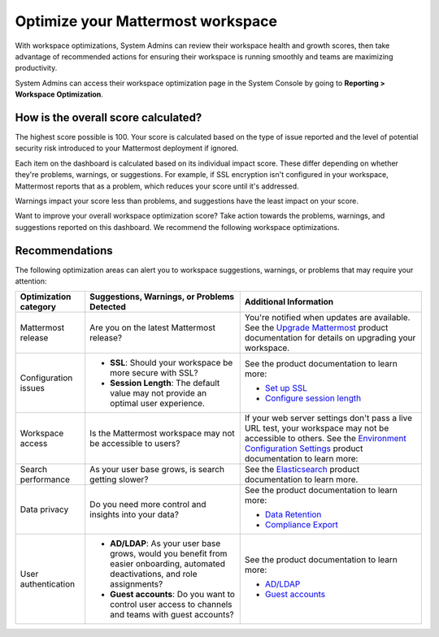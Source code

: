 Optimize your Mattermost workspace
==================================

|all-plans| |cloud| |self-hosted|

.. |all-plans| image:: ../images/all-plans-badge.png
  :scale: 30
  :target: https://mattermost.com/pricing
  :alt: Available in Mattermost Free and Starter subscription plans.

.. |cloud| image:: ../images/cloud-badge.png
  :scale: 30
  :target: https://mattermost.com/sign-up
  :alt: Available for Mattermost Cloud deployments.

.. |self-hosted| image:: ../images/self-hosted-badge.png
  :scale: 30
  :target: https://mattermost.com/deploy
  :alt: Available for Mattermost Self-Hosted deployments.

With workspace optimizations, System Admins can review their workspace health and growth scores, then take advantage of recommended actions for ensuring their workspace is running smoothly and teams are maximizing productivity. 

System Admins can access their workspace optimization page in the System Console by going to **Reporting > Workspace Optimization**.

.. image:: ../images/workspace-optimization.png
  :alt: Review your workspace health and growth scores, then take advantage of recommended optimizations.

How is the overall score calculated?
------------------------------------

The highest score possible is 100. Your score is calculated based on the type of issue reported and the level of potential security risk introduced to your Mattermost deployment if ignored. 

Each item on the dashboard is calculated based on its individual impact score. These differ depending on whether they're problems, warnings, or suggestions. For example, if SSL encryption isn't configured in your workspace, Mattermost reports that as a problem, which reduces your score until it's addressed. 

Warnings impact your score less than problems, and suggestions have the least impact on your score.

Want to improve your overall workspace optimization score? Take action towards the problems, warnings, and suggestions reported on this dashboard. We recommend the following workspace optimizations.

Recommendations
---------------

The following optimization areas can alert you to workspace suggestions, warnings, or problems that may require your attention:

+-----------------------+----------------------------------------------------------------------------------------------------------+----------------------------------------------------------------------------------------------------------------------------------------------------------------------+
| Optimization category | Suggestions, Warnings, or Problems Detected                                                              | Additional Information                                                                                                                                               |
+=======================+==========================================================================================================+======================================================================================================================================================================+
| Mattermost release    | Are you on the latest Mattermost release?                                                                | You're notified when updates are available.                                                                                                                          |
|                       |                                                                                                          | See the `Upgrade Mattermost <https://docs.mattermost.com/upgrade/upgrading-mattermost-server.html>`__ product documentation for details on upgrading your workspace. |
+-----------------------+----------------------------------------------------------------------------------------------------------+----------------------------------------------------------------------------------------------------------------------------------------------------------------------+
| Configuration issues  | - **SSL**: Should your workspace be more secure with SSL?                                                | See the product documentation to learn more:                                                                                                                         |
|                       |                                                                                                          |                                                                                                                                                                      |
|                       | - **Session Length**: The default value may not provide an optimal user experience.                      | - `Set up SSL <https://docs.mattermost.com/onboard/ssl-client-certificate.html>`__                                                                                   |
|                       |                                                                                                          | - `Configure session length <https://docs.mattermost.com/configure/configuration-settings.html#session-lengths>`__                                                   |
+-----------------------+----------------------------------------------------------------------------------------------------------+----------------------------------------------------------------------------------------------------------------------------------------------------------------------+
| Workspace access      | Is the Mattermost workspace may not be accessible to users?                                              | If your web server settings don't pass a live URL test, your workspace may not be accessible to others.                                                              |
|                       |                                                                                                          | See the `Environment Configuration Settings <https://docs.mattermost.com/configure/configuration-settings.html#environment>`__ product documentation to learn more:  |
+-----------------------+----------------------------------------------------------------------------------------------------------+----------------------------------------------------------------------------------------------------------------------------------------------------------------------+
| Search performance    | As your user base grows, is search getting slower?                                                       | See the `Elasticsearch <https://docs.mattermost.com/scale/elasticsearch.html>`__ product documentation to learn more.                                                |
+-----------------------+----------------------------------------------------------------------------------------------------------+----------------------------------------------------------------------------------------------------------------------------------------------------------------------+
| Data privacy          | Do you need more control and insights into your data?                                                    | See the product documentation to learn more:                                                                                                                         |
|                       |                                                                                                          |                                                                                                                                                                      |
|                       |                                                                                                          | - `Data Retention <https://docs.mattermost.com/comply/data-retention-policy.html>`__                                                                                 |
|                       |                                                                                                          | - `Compliance Export <https://docs.mattermost.com/comply/compliance-export.html>`__                                                                                  |
+-----------------------+----------------------------------------------------------------------------------------------------------+----------------------------------------------------------------------------------------------------------------------------------------------------------------------+
| User authentication   | - **AD/LDAP**: As your user base grows, would you benefit from easier onboarding,                        | See the product documentation to learn more:                                                                                                                         |
|                       |   automated deactivations, and role assignments?                                                         |                                                                                                                                                                      |
|                       |                                                                                                          | - `AD/LDAP <https://docs.mattermost.com/configure/configuration-settings.html#ad-ldap>`__                                                                            |
|                       | - **Guest accounts**: Do you want to control user access to channels and teams with guest accounts?      | - `Guest accounts <https://docs.mattermost.com/onboard/guest-accounts.html>`__                                                                                       |
+-----------------------+----------------------------------------------------------------------------------------------------------+----------------------------------------------------------------------------------------------------------------------------------------------------------------------+

